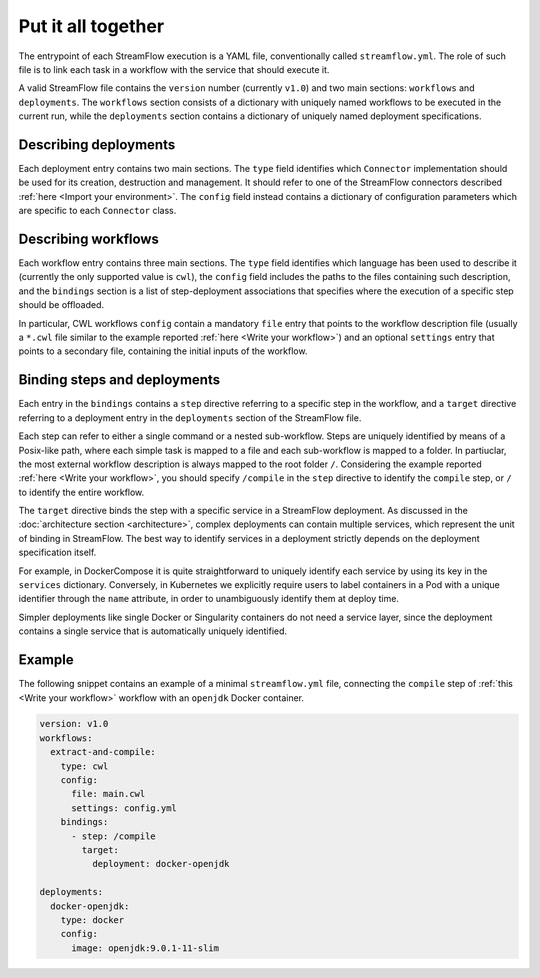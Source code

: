 ===================
Put it all together
===================

The entrypoint of each StreamFlow execution is a YAML file, conventionally called ``streamflow.yml``. The role of such file is to link each task in a workflow with the service that should execute it.

A valid StreamFlow file contains the ``version`` number (currently ``v1.0``) and two main sections: ``workflows`` and ``deployments``. The ``workflows`` section consists of a dictionary with uniquely named workflows to be executed in the current run, while the ``deployments`` section contains a dictionary of uniquely named deployment specifications.

Describing deployments
----------------------

Each deployment entry contains two main sections. The ``type`` field identifies which ``Connector`` implementation should be used for its creation, destruction and management. It should refer to one of the StreamFlow connectors described :ref:`here <Import your environment>`. The ``config`` field instead contains a dictionary of configuration parameters which are specific to each ``Connector`` class.

Describing workflows
--------------------

Each workflow entry contains three main sections. The ``type`` field identifies which language has been used to describe it (currently the only supported value is ``cwl``), the ``config`` field includes the paths to the files containing such description, and the ``bindings`` section is a list of step-deployment associations that specifies where the execution of a specific step should be offloaded.

In particular, CWL workflows ``config`` contain a mandatory ``file`` entry that points to the workflow description file (usually a ``*.cwl`` file similar to the example reported :ref:`here <Write your workflow>`) and an optional ``settings`` entry that points to a secondary file, containing the initial inputs of the workflow.

Binding steps and deployments
-----------------------------

Each entry in the ``bindings`` contains a ``step`` directive referring to a specific step in the workflow, and a ``target`` directive referring to a deployment entry in the ``deployments`` section of the StreamFlow file.

Each step can refer to either a single command or a nested sub-workflow. Steps are uniquely identified by means of a Posix-like path, where each simple task is mapped to a file and each sub-workflow is mapped to a folder. In partiuclar, the most external workflow description is always mapped to the root folder ``/``. Considering the example reported :ref:`here <Write your workflow>`, you should specify ``/compile`` in the ``step`` directive to identify the ``compile`` step, or ``/`` to identify the entire workflow.

The ``target`` directive binds the step with a specific service in a StreamFlow deployment. As discussed in the :doc:`architecture section <architecture>`, complex deployments can contain multiple services, which represent the unit of binding in StreamFlow. The best way to identify services in a deployment strictly depends on the deployment specification itself.

For example, in DockerCompose it is quite straightforward to uniquely identify each service by using its key in the ``services`` dictionary. Conversely, in Kubernetes we explicitly require users to label containers in a Pod with a unique identifier through the ``name`` attribute, in order to unambiguously identify them at deploy time.

Simpler deployments like single Docker or Singularity containers do not need a service layer, since the deployment contains a single service that is automatically uniquely identified.

Example
-------

The following snippet contains an example of a minimal ``streamflow.yml`` file, connecting the ``compile`` step of :ref:`this <Write your workflow>` workflow with an ``openjdk`` Docker container.

.. code-block:: yaml

   version: v1.0
   workflows:
     extract-and-compile:
       type: cwl
       config:
         file: main.cwl
         settings: config.yml
       bindings:
         - step: /compile
           target:
             deployment: docker-openjdk

   deployments:
     docker-openjdk:
       type: docker
       config:
         image: openjdk:9.0.1-11-slim